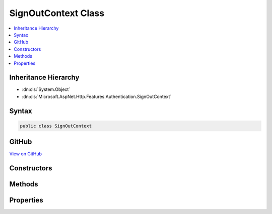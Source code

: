 

SignOutContext Class
====================



.. contents:: 
   :local:







Inheritance Hierarchy
---------------------


* :dn:cls:`System.Object`
* :dn:cls:`Microsoft.AspNet.Http.Features.Authentication.SignOutContext`








Syntax
------

.. code-block:: csharp

   public class SignOutContext





GitHub
------

`View on GitHub <https://github.com/aspnet/apidocs/blob/master/aspnet/httpabstractions/src/Microsoft.AspNet.Http.Features/Authentication/SignOutContext.cs>`_





.. dn:class:: Microsoft.AspNet.Http.Features.Authentication.SignOutContext

Constructors
------------

.. dn:class:: Microsoft.AspNet.Http.Features.Authentication.SignOutContext
    :noindex:
    :hidden:

    
    .. dn:constructor:: Microsoft.AspNet.Http.Features.Authentication.SignOutContext.SignOutContext(System.String, System.Collections.Generic.IDictionary<System.String, System.String>)
    
        
        
        
        :type authenticationScheme: System.String
        
        
        :type properties: System.Collections.Generic.IDictionary{System.String,System.String}
    
        
        .. code-block:: csharp
    
           public SignOutContext(string authenticationScheme, IDictionary<string, string> properties)
    

Methods
-------

.. dn:class:: Microsoft.AspNet.Http.Features.Authentication.SignOutContext
    :noindex:
    :hidden:

    
    .. dn:method:: Microsoft.AspNet.Http.Features.Authentication.SignOutContext.Accept()
    
        
    
        
        .. code-block:: csharp
    
           public void Accept()
    

Properties
----------

.. dn:class:: Microsoft.AspNet.Http.Features.Authentication.SignOutContext
    :noindex:
    :hidden:

    
    .. dn:property:: Microsoft.AspNet.Http.Features.Authentication.SignOutContext.Accepted
    
        
        :rtype: System.Boolean
    
        
        .. code-block:: csharp
    
           public bool Accepted { get; }
    
    .. dn:property:: Microsoft.AspNet.Http.Features.Authentication.SignOutContext.AuthenticationScheme
    
        
        :rtype: System.String
    
        
        .. code-block:: csharp
    
           public string AuthenticationScheme { get; }
    
    .. dn:property:: Microsoft.AspNet.Http.Features.Authentication.SignOutContext.Properties
    
        
        :rtype: System.Collections.Generic.IDictionary{System.String,System.String}
    
        
        .. code-block:: csharp
    
           public IDictionary<string, string> Properties { get; }
    

